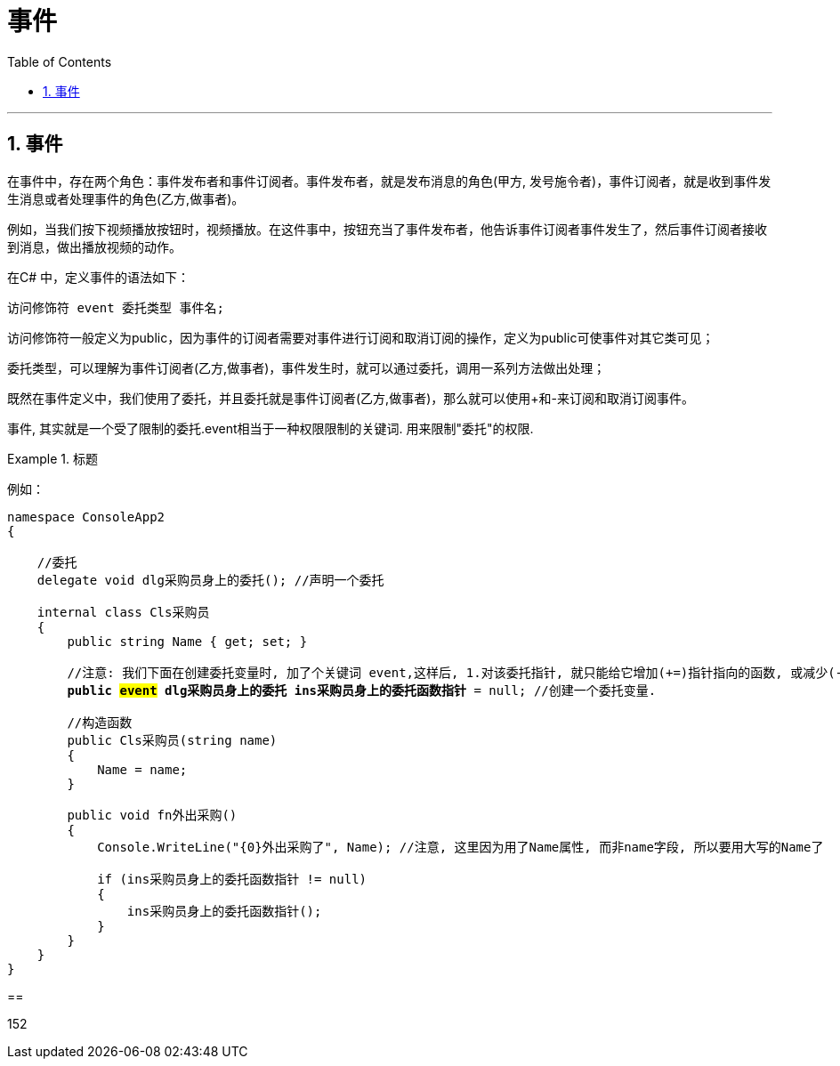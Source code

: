 
= 事件
:sectnums:
:toclevels: 3
:toc: left

---

== 事件

在事件中，存在两个角色：事件发布者和事件订阅者。事件发布者，就是发布消息的角色(甲方, 发号施令者)，事件订阅者，就是收到事件发生消息或者处理事件的角色(乙方,做事者)。

例如，当我们按下视频播放按钮时，视频播放。在这件事中，按钮充当了事件发布者，他告诉事件订阅者事件发生了，然后事件订阅者接收到消息，做出播放视频的动作。

在C# 中，定义事件的语法如下：
....
访问修饰符 event 委托类型 事件名;
....

访问修饰符一般定义为public，因为事件的订阅者需要对事件进行订阅和取消订阅的操作，定义为public可使事件对其它类可见；

委托类型，可以理解为事件订阅者(乙方,做事者)，事件发生时，就可以通过委托，调用一系列方法做出处理；

既然在事件定义中，我们使用了委托，并且委托就是事件订阅者(乙方,做事者)，那么就可以使用+和-来订阅和取消订阅事件。


事件, 其实就是一个受了限制的委托.event相当于一种权限限制的关键词. 用来限制"委托"的权限.


.标题
====
例如：

[,subs=+quotes]
----
namespace ConsoleApp2
{

    //委托
    delegate void dlg采购员身上的委托(); //声明一个委托

    internal class Cls采购员
    {
        public string Name { get; set; }

        //注意: 我们下面在创建委托变量时, 加了个关键词 event,这样后, 1.对该委托指针, 就只能给它增加(+=)指针指向的函数, 或减少(-=)指向的函数, 而不能直接用等号赋值 (= 会报错).  2. 该委托事件,只能在类的内部被触发.事件其实就是在内部把一个委托实例封装起来，向外只提供注册和注销方法。总之,事件其实就是一个受了限制的委托.event相当于一种权限限制的关键词.
        *public #event# dlg采购员身上的委托 ins采购员身上的委托函数指针* = null; //创建一个委托变量.

        //构造函数
        public Cls采购员(string name)
        {
            Name = name;
        }

        public void fn外出采购()
        {
            Console.WriteLine("{0}外出采购了", Name); //注意, 这里因为用了Name属性, 而非name字段, 所以要用大写的Name了

            if (ins采购员身上的委托函数指针 != null)
            {
                ins采购员身上的委托函数指针();
            }
        }
    }
}
----


==



152

